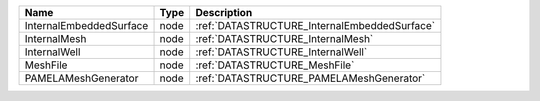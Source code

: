

======================= ==== ============================================ 
Name                    Type Description                                  
======================= ==== ============================================ 
InternalEmbeddedSurface node :ref:`DATASTRUCTURE_InternalEmbeddedSurface` 
InternalMesh            node :ref:`DATASTRUCTURE_InternalMesh`            
InternalWell            node :ref:`DATASTRUCTURE_InternalWell`            
MeshFile                node :ref:`DATASTRUCTURE_MeshFile`                
PAMELAMeshGenerator     node :ref:`DATASTRUCTURE_PAMELAMeshGenerator`     
======================= ==== ============================================ 


